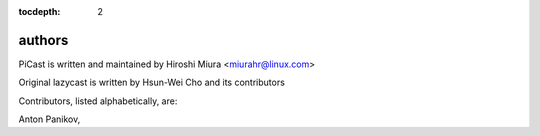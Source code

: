 :tocdepth: 2

.. _authors:

authors
=======

PiCast is written and maintained by Hiroshi Miura <miurahr@linux.com>

Original lazycast is written by Hsun-Wei Cho and its contributors

Contributors, listed alphabetically, are:

Anton Panikov,
